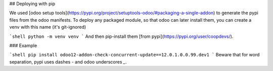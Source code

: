 ## Deploying with pip

We used [odoo setup tools](https://pypi.org/project/setuptools-odoo/#packaging-a-single-addon) to generate the pypi files from the odoo manifests. To deploy any packaged module, so that odoo can later install them, you can create a venv with this name (it's git-ignored)

```shell
python -m venv venv
```
And then pip-install them [from pypi](https://pypi.org/user/coopdevs/).

### Example

```shell
pip install odoo12-addon-check-concurrent-update==12.0.1.0.0.99.dev1
```
Beware that for word separation, pypi uses dashes `-` and odoo underscores `_`.

